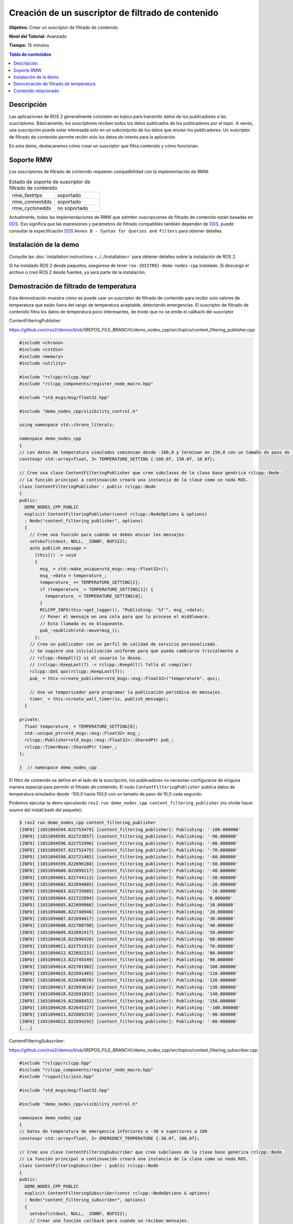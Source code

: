.. redirect-from::

    Tutorials/Content-Filtering-Subscription

Creación de un suscriptor de filtrado de contenido
=========================================

**Objetivo:** Crear un suscriptor de filtrado de contenido.

**Nivel del Tutorial:** Avanzado

**Tiempo:** 15 minutos

.. contents:: Tabla de contenidos
   :depth: 1
   :local:

Descripción
--------

Las aplicaciones de ROS 2 generalmente consisten en topics para transmitir datos de los publicadores a las suscriptores.
Básicamente, los suscriptores reciben todos los datos publicados de los publicadores por el topic.
A veces, una suscripción puede estar interesada solo en un subconjunto de los datos que envían los publicadores.
Un suscriptor de filtrado de contenido permite recibir solo los datos de interés para la aplicación.

En esta demo, destacaremos cómo crear un suscriptor que filtra contenido y cómo funcionan.

Soporte RMW
-----------

Los suscriptores de filtrado de contenido requieren compatibilidad con la implementación de RMW.

.. list-table::  Estado de soporte de suscriptor de filtrado de contenido
   :widths: 25 25

   * - rmw_fastrtps
     - soportado
   * - rmw_connextdds
     - soportado
   * - rmw_cyclonedds
     - no soportado

Actualmente, todas las implementaciones de RMW que admiten suscripciones de filtrado de contenido están basadas en `DDS <https://www.omg.org/omg-dds-portal/>`__.
Eso significa que las expresiones y parámetros de filtrado compatibles también dependen de `DDS <https://www.omg.org/omg-dds-portal/>`__, puede consultar la especificación `DDS <https://www. omg.org/spec/DDS/1.4/PDF>`__ ``Annex B - Syntax for Queries and Filters`` para obtener detalles.

Instalación de la demo
-------------------

Consulte las :doc:`installation instructions <../../Installation>` para obtener detalles sobre la instalación de ROS 2.

Si ha instalado ROS 2 desde paquetes, asegúrese de tener ``ros-{DISTRO}-demo-nodes-cpp`` instalado.
Si descargó el archivo o creó ROS 2 desde fuentes, ya será parte de la instalación.

Demostración de filtrado de temperatura
--------------------------

Esta demostración muestra cómo se puede usar un suscriptor de filtrado de contenido para recibir solo valores de temperatura que están fuera del rango de temperatura aceptable, detectando emergencias.
El suscriptor de filtrado de contenido filtra los datos de temperatura poco interesantes, de modo que no se emite el callback del suscriptor

ContentFilteringPublisher:

https://github.com/ros2/demos/blob/{REPOS_FILE_BRANCH}/demo_nodes_cpp/src/topics/content_filtering_publisher.cpp

.. code-block:: c++

    #include <chrono>
    #include <cstdio>
    #include <memory>
    #include <utility>

    #include "rclcpp/rclcpp.hpp"
    #include "rclcpp_components/register_node_macro.hpp"

    #include "std_msgs/msg/float32.hpp"

    #include "demo_nodes_cpp/visibility_control.h"

    using namespace std::chrono_literals;

    namespace demo_nodes_cpp
    {
    // Los datos de temperatura simulados comienzan desde -100,0 y terminan en 150,0 con un tamaño de paso de 10,0
    constexpr std::array<float, 3> TEMPERATURE_SETTING {-100.0f, 150.0f, 10.0f};

    // Cree una clase ContentFilteringPublisher que cree subclases de la clase base genérica rclcpp::Node.
    // La función principal a continuación creará una instancia de la clase como un nodo ROS.
    class ContentFilteringPublisher : public rclcpp::Node
    {
    public:
      DEMO_NODES_CPP_PUBLIC
      explicit ContentFilteringPublisher(const rclcpp::NodeOptions & options)
      : Node("content_filtering_publisher", options)
      {
        // Cree una función para cuándo se deben enviar los mensajes.
        setvbuf(stdout, NULL, _IONBF, BUFSIZ);
        auto publish_message =
          [this]() -> void
          {
            msg_ = std::make_unique<std_msgs::msg::Float32>();
            msg_->data = temperature_;
            temperature_ += TEMPERATURE_SETTING[2];
            if (temperature_ > TEMPERATURE_SETTING[1]) {
              temperature_ = TEMPERATURE_SETTING[0];
            }
            RCLCPP_INFO(this->get_logger(), "Publishing: '%f'", msg_->data);
            // Poner el mensaje en una cola para que lo procese el middleware.
            // Esta llamada es no bloqueante.
            pub_->publish(std::move(msg_));
          };
        // Cree un publicador con un perfil de calidad de servicio personalizado.
        // Se sugiere una inicialización uniforme para que pueda cambiarse trivialmente a
        // rclcpp::KeepAll{} si el usuario lo desea.
        // (rclcpp::KeepLast(7) -> rclcpp::KeepAll() falla al compilar)
        rclcpp::QoS qos(rclcpp::KeepLast{7});
        pub_ = this->create_publisher<std_msgs::msg::Float32>("temperature", qos);

        // Use un temporizador para programar la publicación periódica de mensajes.
        timer_ = this->create_wall_timer(1s, publish_message);
      }

    private:
      float temperature_ = TEMPERATURE_SETTING[0];
      std::unique_ptr<std_msgs::msg::Float32> msg_;
      rclcpp::Publisher<std_msgs::msg::Float32>::SharedPtr pub_;
      rclcpp::TimerBase::SharedPtr timer_;
    };

    }  // namespace demo_nodes_cpp

El filtro de contenido se define en el lado de la suscripción, los publicadores no necesitan configurarse de ninguna manera especial para permitir el filtrado de contenido.
El nodo ``ContentFilteringPublisher`` publica datos de temperatura simulados desde -100,0 hasta 150,0 con un tamaño de paso de 10,0 cada segundo.

Podemos ejecutar la demo ejecutando ``ros2 run demo_nodes_cpp content_filtering_publisher`` (no olvide hacer source del install.bash del paquete):

.. code-block:: bash

    $ ros2 run demo_nodes_cpp content_filtering_publisher
    [INFO] [1651094594.822753479] [content_filtering_publisher]: Publishing: '-100.000000'
    [INFO] [1651094595.822723857] [content_filtering_publisher]: Publishing: '-90.000000'
    [INFO] [1651094596.822752996] [content_filtering_publisher]: Publishing: '-80.000000'
    [INFO] [1651094597.822752475] [content_filtering_publisher]: Publishing: '-70.000000'
    [INFO] [1651094598.822721485] [content_filtering_publisher]: Publishing: '-60.000000'
    [INFO] [1651094599.822696188] [content_filtering_publisher]: Publishing: '-50.000000'
    [INFO] [1651094600.822699217] [content_filtering_publisher]: Publishing: '-40.000000'
    [INFO] [1651094601.822744113] [content_filtering_publisher]: Publishing: '-30.000000'
    [INFO] [1651094602.822694805] [content_filtering_publisher]: Publishing: '-20.000000'
    [INFO] [1651094603.822735805] [content_filtering_publisher]: Publishing: '-10.000000'
    [INFO] [1651094604.822722094] [content_filtering_publisher]: Publishing: '0.000000'
    [INFO] [1651094605.822699960] [content_filtering_publisher]: Publishing: '10.000000'
    [INFO] [1651094606.822748946] [content_filtering_publisher]: Publishing: '20.000000'
    [INFO] [1651094607.822694017] [content_filtering_publisher]: Publishing: '30.000000'
    [INFO] [1651094608.822708798] [content_filtering_publisher]: Publishing: '40.000000'
    [INFO] [1651094609.822692417] [content_filtering_publisher]: Publishing: '50.000000'
    [INFO] [1651094610.822696426] [content_filtering_publisher]: Publishing: '60.000000'
    [INFO] [1651094611.822751913] [content_filtering_publisher]: Publishing: '70.000000'
    [INFO] [1651094612.822692231] [content_filtering_publisher]: Publishing: '80.000000'
    [INFO] [1651094613.822745549] [content_filtering_publisher]: Publishing: '90.000000'
    [INFO] [1651094614.822701982] [content_filtering_publisher]: Publishing: '100.000000'
    [INFO] [1651094615.822691465] [content_filtering_publisher]: Publishing: '110.000000'
    [INFO] [1651094616.822649070] [content_filtering_publisher]: Publishing: '120.000000'
    [INFO] [1651094617.822693616] [content_filtering_publisher]: Publishing: '130.000000'
    [INFO] [1651094618.822691832] [content_filtering_publisher]: Publishing: '140.000000'
    [INFO] [1651094619.822688452] [content_filtering_publisher]: Publishing: '150.000000'
    [INFO] [1651094620.822645327] [content_filtering_publisher]: Publishing: '-100.000000'
    [INFO] [1651094621.822689219] [content_filtering_publisher]: Publishing: '-90.000000'
    [INFO] [1651094622.822694292] [content_filtering_publisher]: Publishing: '-80.000000'
    [...]

ContentFilteringSubscriber:

https://github.com/ros2/demos/blob/{REPOS_FILE_BRANCH}/demo_nodes_cpp/src/topics/content_filtering_subscriber.cpp

.. code-block:: c++

    #include "rclcpp/rclcpp.hpp"
    #include "rclcpp_components/register_node_macro.hpp"
    #include "rcpputils/join.hpp"

    #include "std_msgs/msg/float32.hpp"

    #include "demo_nodes_cpp/visibility_control.h"

    namespace demo_nodes_cpp
    {
    // Datos de temperatura de emergencia inferiores a -30 o superiores a 100
    constexpr std::array<float, 2> EMERGENCY_TEMPERATURE {-30.0f, 100.0f};

    // Cree una clase ContentFilteringSubscriber que cree subclases de la clase base genérica rclcpp::Node.
    // La función principal a continuación creará una instancia de la clase como un nodo ROS.
    class ContentFilteringSubscriber : public rclcpp::Node
    {
    public:
      DEMO_NODES_CPP_PUBLIC
      explicit ContentFilteringSubscriber(const rclcpp::NodeOptions & options)
      : Node("content_filtering_subscriber", options)
      {
        setvbuf(stdout, NULL, _IONBF, BUFSIZ);
        // Crear una función callback para cuando se reciban mensajes.
        auto callback =
          [this](const std_msgs::msg::Float32 & msg) -> void
          {
            if (msg.data < EMERGENCY_TEMPERATURE[0] || msg.data > EMERGENCY_TEMPERATURE[1]) {
              RCLCPP_INFO(
                this->get_logger(),
                "I receive an emergency temperature data: [%f]", msg.data);
            } else {
              RCLCPP_INFO(this->get_logger(), "I receive a temperature data: [%f]", msg.data);
            }
          };

        // Inicialice una suscripción con un filtro de contenido para recibir datos de temperatura de emergencia que
        // son menores que -30 o mayores que 100.
        rclcpp::SubscriptionOptions sub_options;
        sub_options.content_filter_options.filter_expression = "data < %0 OR data > %1";
        sub_options.content_filter_options.expression_parameters = {
          std::to_string(EMERGENCY_TEMPERATURE[0]),
          std::to_string(EMERGENCY_TEMPERATURE[1])
        };

        sub_ = create_subscription<std_msgs::msg::Float32>("temperature", 10, callback, sub_options);

        if (!sub_->is_cft_enabled()) {
          RCLCPP_WARN(
            this->get_logger(), "Content filter is not enabled since it's not supported");
        } else {
          RCLCPP_INFO(
            this->get_logger(),
            "subscribed to topic \"%s\" with content filter options \"%s, {%s}\"",
            sub_->get_topic_name(),
            sub_options.content_filter_options.filter_expression.c_str(),
            rcpputils::join(sub_options.content_filter_options.expression_parameters, ", ").c_str());
        }
      }

    private:
      rclcpp::Subscription<std_msgs::msg::Float32>::SharedPtr sub_;
    };

    }  // namespace demo_nodes_cpp

Para habilitar el filtrado de contenido, las aplicaciones pueden configurar la expresión de filtrado y los parámetros de expresión en ``SubscriptionOptions``.
La aplicación también puede verificar si el filtrado de contenido está habilitado en la suscripción.

En esta demo, el nodo ``ContentFilteringSubscriber`` crea una suscripción de filtrado de contenido que recibe un mensaje solo si el valor de la temperatura es inferior a -30,0 o superior a 100,0.

Como se comentó anteriormente, el soporte de suscripción de filtrado de contenido depende de la implementación de RMW.
Las aplicaciones pueden usar el método ``is_cft_enabled`` para verificar si el filtrado de contenido está realmente habilitado en la suscripción.

Para probar la suscripción de filtrado de contenido, ejecutémoslo:

.. code-block:: bash

    $ ros2 run demo_nodes_cpp content_filtering_subscriber
    [INFO] [1651094590.682660703] [content_filtering_subscriber]: subscribed to topic "/temperature" with content filter options "data < %0 OR data > %1, {-30.000000, 100.000000}"
    [INFO] [1651094594.823805294] [content_filtering_subscriber]: I receive an emergency temperature data: [-100.000000]
    [INFO] [1651094595.823419993] [content_filtering_subscriber]: I receive an emergency temperature data: [-90.000000]
    [INFO] [1651094596.823410859] [content_filtering_subscriber]: I receive an emergency temperature data: [-80.000000]
    [INFO] [1651094597.823350377] [content_filtering_subscriber]: I receive an emergency temperature data: [-70.000000]
    [INFO] [1651094598.823282657] [content_filtering_subscriber]: I receive an emergency temperature data: [-60.000000]
    [INFO] [1651094599.823297857] [content_filtering_subscriber]: I receive an emergency temperature data: [-50.000000]
    [INFO] [1651094600.823355597] [content_filtering_subscriber]: I receive an emergency temperature data: [-40.000000]
    [INFO] [1651094615.823315377] [content_filtering_subscriber]: I receive an emergency temperature data: [110.000000]
    [INFO] [1651094616.823258458] [content_filtering_subscriber]: I receive an emergency temperature data: [120.000000]
    [INFO] [1651094617.823323525] [content_filtering_subscriber]: I receive an emergency temperature data: [130.000000]
    [INFO] [1651094618.823315527] [content_filtering_subscriber]: I receive an emergency temperature data: [140.000000]
    [INFO] [1651094619.823331424] [content_filtering_subscriber]: I receive an emergency temperature data: [150.000000]
    [INFO] [1651094620.823271748] [content_filtering_subscriber]: I receive an emergency temperature data: [-100.000000]
    [INFO] [1651094621.823343550] [content_filtering_subscriber]: I receive an emergency temperature data: [-90.000000]
    [INFO] [1651094622.823286326] [content_filtering_subscriber]: I receive an emergency temperature data: [-80.000000]
    [INFO] [1651094623.823371031] [content_filtering_subscriber]: I receive an emergency temperature data: [-70.000000]
    [INFO] [1651094624.823333112] [content_filtering_subscriber]: I receive an emergency temperature data: [-60.000000]
    [INFO] [1651094625.823266469] [content_filtering_subscriber]: I receive an emergency temperature data: [-50.000000]
    [INFO] [1651094626.823284093] [content_filtering_subscriber]: I receive an emergency temperature data: [-40.000000]

Debería ver un mensaje que muestre las opciones de filtrado de contenido utilizadas y los registros de cada mensaje recibido solo si el valor de la temperatura es inferior a -30,0 o superior a 100,0.

Si la implementación de RMW no admite el filtrado de contenido, la suscripción aún se creará sin el filtrado de contenido habilitado.
Podemos intentarlo ejecutando ``RMW_IMPLEMENTATION=rmw_cyclonedds_cpp ros2 run demo_nodes_cpp content_filtering_publisher``.

.. code-block:: bash

    $ RMW_IMPLEMENTATION=rmw_cyclonedds_cpp ros2 run demo_nodes_cpp content_filtering_subscriber
    [WARN] [1651096637.893842072] [content_filtering_subscriber]: Content filter is not enabled since it is not supported
    [INFO] [1651096641.246043703] [content_filtering_subscriber]: I receive an emergency temperature data: [-100.000000]
    [INFO] [1651096642.245833527] [content_filtering_subscriber]: I receive an emergency temperature data: [-90.000000]
    [INFO] [1651096643.245743471] [content_filtering_subscriber]: I receive an emergency temperature data: [-80.000000]
    [INFO] [1651096644.245833932] [content_filtering_subscriber]: I receive an emergency temperature data: [-70.000000]
    [INFO] [1651096645.245916679] [content_filtering_subscriber]: I receive an emergency temperature data: [-60.000000]
    [INFO] [1651096646.245861895] [content_filtering_subscriber]: I receive an emergency temperature data: [-50.000000]
    [INFO] [1651096647.245946352] [content_filtering_subscriber]: I receive an emergency temperature data: [-40.000000]
    [INFO] [1651096648.245934569] [content_filtering_subscriber]: I receive a temperature data: [-30.000000]
    [INFO] [1651096649.245877906] [content_filtering_subscriber]: I receive a temperature data: [-20.000000]
    [INFO] [1651096650.245939068] [content_filtering_subscriber]: I receive a temperature data: [-10.000000]
    [INFO] [1651096651.245911450] [content_filtering_subscriber]: I receive a temperature data: [0.000000]
    [INFO] [1651096652.245879830] [content_filtering_subscriber]: I receive a temperature data: [10.000000]
    [INFO] [1651096653.245858329] [content_filtering_subscriber]: I receive a temperature data: [20.000000]
    [INFO] [1651096654.245916370] [content_filtering_subscriber]: I receive a temperature data: [30.000000]
    [INFO] [1651096655.245933741] [content_filtering_subscriber]: I receive a temperature data: [40.000000]
    [INFO] [1651096656.245833975] [content_filtering_subscriber]: I receive a temperature data: [50.000000]
    [INFO] [1651096657.245971483] [content_filtering_subscriber]: I receive a temperature data: [60.000000]

Puede ver el mensaje ``Content filter is not enabled`` porque la implementación de RMW subyacente no es compatible con la función, pero la demostración aún crea correctamente la suscripción normal para recibir todos los datos de temperatura.

Contenido relacionado
---------------

- `ejemplos de filtrado de contenido <https://github.com/ros2/examples/blob/{REPOS_FILE_BRANCH}/rclcpp/topics/minimal_subscriber/content_filtering.cpp>`__  que cubren todas las interfaces para la suscripción de filtrado de contenido.

- `diseño de filtrado de contenido PR <https://github.com/ros2/design/pull/282>`__
